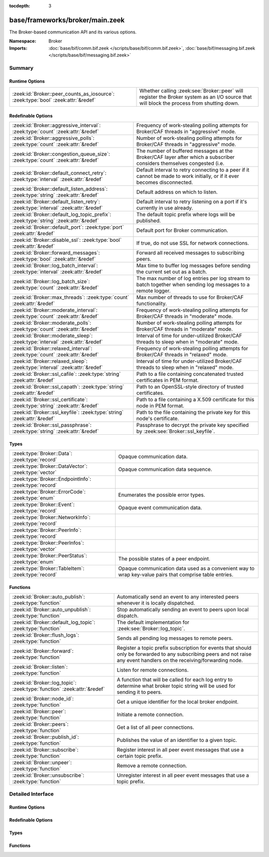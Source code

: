 :tocdepth: 3

base/frameworks/broker/main.zeek
================================
.. zeek:namespace:: Broker

The Broker-based communication API and its various options.

:Namespace: Broker
:Imports: :doc:`base/bif/comm.bif.zeek </scripts/base/bif/comm.bif.zeek>`, :doc:`base/bif/messaging.bif.zeek </scripts/base/bif/messaging.bif.zeek>`

Summary
~~~~~~~
Runtime Options
###############
================================================================================= =================================================================
:zeek:id:`Broker::peer_counts_as_iosource`: :zeek:type:`bool` :zeek:attr:`&redef` Whether calling :zeek:see:`Broker::peer` will register the Broker
                                                                                  system as an I/O source that will block the process from shutting
                                                                                  down.
================================================================================= =================================================================

Redefinable Options
###################
==================================================================================== =======================================================================
:zeek:id:`Broker::aggressive_interval`: :zeek:type:`count` :zeek:attr:`&redef`       Frequency of work-stealing polling attempts for Broker/CAF threads
                                                                                     in "aggressive" mode.
:zeek:id:`Broker::aggressive_polls`: :zeek:type:`count` :zeek:attr:`&redef`          Number of work-stealing polling attempts for Broker/CAF threads
                                                                                     in "aggressive" mode.
:zeek:id:`Broker::congestion_queue_size`: :zeek:type:`count` :zeek:attr:`&redef`     The number of buffered messages at the Broker/CAF layer after which
                                                                                     a subscriber considers themselves congested (i.e.
:zeek:id:`Broker::default_connect_retry`: :zeek:type:`interval` :zeek:attr:`&redef`  Default interval to retry connecting to a peer if it cannot be made to
                                                                                     work initially, or if it ever becomes disconnected.
:zeek:id:`Broker::default_listen_address`: :zeek:type:`string` :zeek:attr:`&redef`   Default address on which to listen.
:zeek:id:`Broker::default_listen_retry`: :zeek:type:`interval` :zeek:attr:`&redef`   Default interval to retry listening on a port if it's currently in
                                                                                     use already.
:zeek:id:`Broker::default_log_topic_prefix`: :zeek:type:`string` :zeek:attr:`&redef` The default topic prefix where logs will be published.
:zeek:id:`Broker::default_port`: :zeek:type:`port` :zeek:attr:`&redef`               Default port for Broker communication.
:zeek:id:`Broker::disable_ssl`: :zeek:type:`bool` :zeek:attr:`&redef`                If true, do not use SSL for network connections.
:zeek:id:`Broker::forward_messages`: :zeek:type:`bool` :zeek:attr:`&redef`           Forward all received messages to subscribing peers.
:zeek:id:`Broker::log_batch_interval`: :zeek:type:`interval` :zeek:attr:`&redef`     Max time to buffer log messages before sending the current set out as a
                                                                                     batch.
:zeek:id:`Broker::log_batch_size`: :zeek:type:`count` :zeek:attr:`&redef`            The max number of log entries per log stream to batch together when
                                                                                     sending log messages to a remote logger.
:zeek:id:`Broker::max_threads`: :zeek:type:`count` :zeek:attr:`&redef`               Max number of threads to use for Broker/CAF functionality.
:zeek:id:`Broker::moderate_interval`: :zeek:type:`count` :zeek:attr:`&redef`         Frequency of work-stealing polling attempts for Broker/CAF threads
                                                                                     in "moderate" mode.
:zeek:id:`Broker::moderate_polls`: :zeek:type:`count` :zeek:attr:`&redef`            Number of work-stealing polling attempts for Broker/CAF threads
                                                                                     in "moderate" mode.
:zeek:id:`Broker::moderate_sleep`: :zeek:type:`interval` :zeek:attr:`&redef`         Interval of time for under-utilized Broker/CAF threads to sleep
                                                                                     when in "moderate" mode.
:zeek:id:`Broker::relaxed_interval`: :zeek:type:`count` :zeek:attr:`&redef`          Frequency of work-stealing polling attempts for Broker/CAF threads
                                                                                     in "relaxed" mode.
:zeek:id:`Broker::relaxed_sleep`: :zeek:type:`interval` :zeek:attr:`&redef`          Interval of time for under-utilized Broker/CAF threads to sleep
                                                                                     when in "relaxed" mode.
:zeek:id:`Broker::ssl_cafile`: :zeek:type:`string` :zeek:attr:`&redef`               Path to a file containing concatenated trusted certificates 
                                                                                     in PEM format.
:zeek:id:`Broker::ssl_capath`: :zeek:type:`string` :zeek:attr:`&redef`               Path to an OpenSSL-style directory of trusted certificates.
:zeek:id:`Broker::ssl_certificate`: :zeek:type:`string` :zeek:attr:`&redef`          Path to a file containing a X.509 certificate for this
                                                                                     node in PEM format.
:zeek:id:`Broker::ssl_keyfile`: :zeek:type:`string` :zeek:attr:`&redef`              Path to the file containing the private key for this node's
                                                                                     certificate.
:zeek:id:`Broker::ssl_passphrase`: :zeek:type:`string` :zeek:attr:`&redef`           Passphrase to decrypt the private key specified by
                                                                                     :zeek:see:`Broker::ssl_keyfile`.
==================================================================================== =======================================================================

Types
#####
====================================================== ====================================================================
:zeek:type:`Broker::Data`: :zeek:type:`record`         Opaque communication data.
:zeek:type:`Broker::DataVector`: :zeek:type:`vector`   Opaque communication data sequence.
:zeek:type:`Broker::EndpointInfo`: :zeek:type:`record` 
:zeek:type:`Broker::ErrorCode`: :zeek:type:`enum`      Enumerates the possible error types.
:zeek:type:`Broker::Event`: :zeek:type:`record`        Opaque event communication data.
:zeek:type:`Broker::NetworkInfo`: :zeek:type:`record`  
:zeek:type:`Broker::PeerInfo`: :zeek:type:`record`     
:zeek:type:`Broker::PeerInfos`: :zeek:type:`vector`    
:zeek:type:`Broker::PeerStatus`: :zeek:type:`enum`     The possible states of a peer endpoint.
:zeek:type:`Broker::TableItem`: :zeek:type:`record`    Opaque communication data used as a convenient way to wrap key-value
                                                       pairs that comprise table entries.
====================================================== ====================================================================

Functions
#########
======================================================================= =======================================================================
:zeek:id:`Broker::auto_publish`: :zeek:type:`function`                  Automatically send an event to any interested peers whenever it is
                                                                        locally dispatched.
:zeek:id:`Broker::auto_unpublish`: :zeek:type:`function`                Stop automatically sending an event to peers upon local dispatch.
:zeek:id:`Broker::default_log_topic`: :zeek:type:`function`             The default implementation for :zeek:see:`Broker::log_topic`.
:zeek:id:`Broker::flush_logs`: :zeek:type:`function`                    Sends all pending log messages to remote peers.
:zeek:id:`Broker::forward`: :zeek:type:`function`                       Register a topic prefix subscription for events that should only be
                                                                        forwarded to any subscribing peers and not raise any event handlers
                                                                        on the receiving/forwarding node.
:zeek:id:`Broker::listen`: :zeek:type:`function`                        Listen for remote connections.
:zeek:id:`Broker::log_topic`: :zeek:type:`function` :zeek:attr:`&redef` A function that will be called for each log entry to determine what
                                                                        broker topic string will be used for sending it to peers.
:zeek:id:`Broker::node_id`: :zeek:type:`function`                       Get a unique identifier for the local broker endpoint.
:zeek:id:`Broker::peer`: :zeek:type:`function`                          Initiate a remote connection.
:zeek:id:`Broker::peers`: :zeek:type:`function`                         Get a list of all peer connections.
:zeek:id:`Broker::publish_id`: :zeek:type:`function`                    Publishes the value of an identifier to a given topic.
:zeek:id:`Broker::subscribe`: :zeek:type:`function`                     Register interest in all peer event messages that use a certain topic
                                                                        prefix.
:zeek:id:`Broker::unpeer`: :zeek:type:`function`                        Remove a remote connection.
:zeek:id:`Broker::unsubscribe`: :zeek:type:`function`                   Unregister interest in all peer event messages that use a topic prefix.
======================================================================= =======================================================================


Detailed Interface
~~~~~~~~~~~~~~~~~~
Runtime Options
###############
.. zeek:id:: Broker::peer_counts_as_iosource

   :Type: :zeek:type:`bool`
   :Attributes: :zeek:attr:`&redef`
   :Default: ``T``

   Whether calling :zeek:see:`Broker::peer` will register the Broker
   system as an I/O source that will block the process from shutting
   down.  For example, set this to false when you are reading pcaps,
   but also want to initaiate a Broker peering and still shutdown after
   done reading the pcap.

Redefinable Options
###################
.. zeek:id:: Broker::aggressive_interval

   :Type: :zeek:type:`count`
   :Attributes: :zeek:attr:`&redef`
   :Default: ``4``

   Frequency of work-stealing polling attempts for Broker/CAF threads
   in "aggressive" mode.

.. zeek:id:: Broker::aggressive_polls

   :Type: :zeek:type:`count`
   :Attributes: :zeek:attr:`&redef`
   :Default: ``5``

   Number of work-stealing polling attempts for Broker/CAF threads
   in "aggressive" mode.

.. zeek:id:: Broker::congestion_queue_size

   :Type: :zeek:type:`count`
   :Attributes: :zeek:attr:`&redef`
   :Default: ``200``

   The number of buffered messages at the Broker/CAF layer after which
   a subscriber considers themselves congested (i.e. tune the congestion
   control mechanisms).

.. zeek:id:: Broker::default_connect_retry

   :Type: :zeek:type:`interval`
   :Attributes: :zeek:attr:`&redef`
   :Default: ``30.0 secs``

   Default interval to retry connecting to a peer if it cannot be made to
   work initially, or if it ever becomes disconnected.  Use of the
   ZEEK_DEFAULT_CONNECT_RETRY environment variable (set as number of
   seconds) will override this option and also any values given to
   :zeek:see:`Broker::peer`.

.. zeek:id:: Broker::default_listen_address

   :Type: :zeek:type:`string`
   :Attributes: :zeek:attr:`&redef`
   :Default: ``""``

   Default address on which to listen.
   
   .. zeek:see:: Broker::listen

.. zeek:id:: Broker::default_listen_retry

   :Type: :zeek:type:`interval`
   :Attributes: :zeek:attr:`&redef`
   :Default: ``30.0 secs``

   Default interval to retry listening on a port if it's currently in
   use already.  Use of the ZEEK_DEFAULT_LISTEN_RETRY environment variable
   (set as a number of seconds) will override this option and also
   any values given to :zeek:see:`Broker::listen`.

.. zeek:id:: Broker::default_log_topic_prefix

   :Type: :zeek:type:`string`
   :Attributes: :zeek:attr:`&redef`
   :Default: ``"bro/logs/"``

   The default topic prefix where logs will be published.  The log's stream
   id is appended when writing to a particular stream.

.. zeek:id:: Broker::default_port

   :Type: :zeek:type:`port`
   :Attributes: :zeek:attr:`&redef`
   :Default: ``9999/tcp``

   Default port for Broker communication. Where not specified
   otherwise, this is the port to connect to and listen on.

.. zeek:id:: Broker::disable_ssl

   :Type: :zeek:type:`bool`
   :Attributes: :zeek:attr:`&redef`
   :Default: ``F``

   If true, do not use SSL for network connections. By default, SSL will
   even be used if no certificates / CAs have been configured. In that case
   (which is the default) the communication will be encrypted, but not
   authenticated.

.. zeek:id:: Broker::forward_messages

   :Type: :zeek:type:`bool`
   :Attributes: :zeek:attr:`&redef`
   :Default: ``F``

   Forward all received messages to subscribing peers.

.. zeek:id:: Broker::log_batch_interval

   :Type: :zeek:type:`interval`
   :Attributes: :zeek:attr:`&redef`
   :Default: ``1.0 sec``

   Max time to buffer log messages before sending the current set out as a
   batch.

.. zeek:id:: Broker::log_batch_size

   :Type: :zeek:type:`count`
   :Attributes: :zeek:attr:`&redef`
   :Default: ``400``

   The max number of log entries per log stream to batch together when
   sending log messages to a remote logger.

.. zeek:id:: Broker::max_threads

   :Type: :zeek:type:`count`
   :Attributes: :zeek:attr:`&redef`
   :Default: ``1``

   Max number of threads to use for Broker/CAF functionality.  The
   ZEEK_BROKER_MAX_THREADS environment variable overrides this setting.

.. zeek:id:: Broker::moderate_interval

   :Type: :zeek:type:`count`
   :Attributes: :zeek:attr:`&redef`
   :Default: ``2``

   Frequency of work-stealing polling attempts for Broker/CAF threads
   in "moderate" mode.

.. zeek:id:: Broker::moderate_polls

   :Type: :zeek:type:`count`
   :Attributes: :zeek:attr:`&redef`
   :Default: ``5``

   Number of work-stealing polling attempts for Broker/CAF threads
   in "moderate" mode.

.. zeek:id:: Broker::moderate_sleep

   :Type: :zeek:type:`interval`
   :Attributes: :zeek:attr:`&redef`
   :Default: ``16.0 msecs``

   Interval of time for under-utilized Broker/CAF threads to sleep
   when in "moderate" mode.

.. zeek:id:: Broker::relaxed_interval

   :Type: :zeek:type:`count`
   :Attributes: :zeek:attr:`&redef`
   :Default: ``1``

   Frequency of work-stealing polling attempts for Broker/CAF threads
   in "relaxed" mode.

.. zeek:id:: Broker::relaxed_sleep

   :Type: :zeek:type:`interval`
   :Attributes: :zeek:attr:`&redef`
   :Default: ``64.0 msecs``

   Interval of time for under-utilized Broker/CAF threads to sleep
   when in "relaxed" mode.

.. zeek:id:: Broker::ssl_cafile

   :Type: :zeek:type:`string`
   :Attributes: :zeek:attr:`&redef`
   :Default: ``""``

   Path to a file containing concatenated trusted certificates 
   in PEM format. If set, Zeek will require valid certificates for
   all peers.

.. zeek:id:: Broker::ssl_capath

   :Type: :zeek:type:`string`
   :Attributes: :zeek:attr:`&redef`
   :Default: ``""``

   Path to an OpenSSL-style directory of trusted certificates.
   If set, Zeek will require valid certificates for
   all peers.

.. zeek:id:: Broker::ssl_certificate

   :Type: :zeek:type:`string`
   :Attributes: :zeek:attr:`&redef`
   :Default: ``""``

   Path to a file containing a X.509 certificate for this
   node in PEM format. If set, Zeek will require valid certificates for
   all peers.

.. zeek:id:: Broker::ssl_keyfile

   :Type: :zeek:type:`string`
   :Attributes: :zeek:attr:`&redef`
   :Default: ``""``

   Path to the file containing the private key for this node's
   certificate. If set, Zeek will require valid certificates for
   all peers.

.. zeek:id:: Broker::ssl_passphrase

   :Type: :zeek:type:`string`
   :Attributes: :zeek:attr:`&redef`
   :Default: ``""``

   Passphrase to decrypt the private key specified by
   :zeek:see:`Broker::ssl_keyfile`. If set, Zeek will require valid
   certificates for all peers.

Types
#####
.. zeek:type:: Broker::Data

   :Type: :zeek:type:`record`

      data: :zeek:type:`opaque` of Broker::Data :zeek:attr:`&optional`

   Opaque communication data.

.. zeek:type:: Broker::DataVector

   :Type: :zeek:type:`vector` of :zeek:type:`Broker::Data`

   Opaque communication data sequence.

.. zeek:type:: Broker::EndpointInfo

   :Type: :zeek:type:`record`

      id: :zeek:type:`string`
         A unique identifier of the node.

      network: :zeek:type:`Broker::NetworkInfo` :zeek:attr:`&optional`
         Network-level information.


.. zeek:type:: Broker::ErrorCode

   :Type: :zeek:type:`enum`

      .. zeek:enum:: Broker::UNSPECIFIED Broker::ErrorCode

         The unspecified default error code.

      .. zeek:enum:: Broker::PEER_INCOMPATIBLE Broker::ErrorCode

         Version incompatibility.

      .. zeek:enum:: Broker::PEER_INVALID Broker::ErrorCode

         Referenced peer does not exist.

      .. zeek:enum:: Broker::PEER_UNAVAILABLE Broker::ErrorCode

         Remote peer not listening.

      .. zeek:enum:: Broker::PEER_TIMEOUT Broker::ErrorCode

         A peering request timed out.

      .. zeek:enum:: Broker::MASTER_EXISTS Broker::ErrorCode

         Master with given name already exists.

      .. zeek:enum:: Broker::NO_SUCH_MASTER Broker::ErrorCode

         Master with given name does not exist.

      .. zeek:enum:: Broker::NO_SUCH_KEY Broker::ErrorCode

         The given data store key does not exist.

      .. zeek:enum:: Broker::REQUEST_TIMEOUT Broker::ErrorCode

         The store operation timed out.

      .. zeek:enum:: Broker::TYPE_CLASH Broker::ErrorCode

         The operation expected a different type than provided.

      .. zeek:enum:: Broker::INVALID_DATA Broker::ErrorCode

         The data value cannot be used to carry out the desired operation.

      .. zeek:enum:: Broker::BACKEND_FAILURE Broker::ErrorCode

         The storage backend failed to execute the operation.

      .. zeek:enum:: Broker::STALE_DATA Broker::ErrorCode

         The storage backend failed to execute the operation.

      .. zeek:enum:: Broker::CAF_ERROR Broker::ErrorCode

         Catch-all for a CAF-level problem.

   Enumerates the possible error types. 

.. zeek:type:: Broker::Event

   :Type: :zeek:type:`record`

      name: :zeek:type:`string` :zeek:attr:`&optional`
         The name of the event.  Not set if invalid event or arguments.

      args: :zeek:type:`Broker::DataVector`
         The arguments to the event.

   Opaque event communication data.

.. zeek:type:: Broker::NetworkInfo

   :Type: :zeek:type:`record`

      address: :zeek:type:`string` :zeek:attr:`&log`
         The IP address or hostname where the endpoint listens.

      bound_port: :zeek:type:`port` :zeek:attr:`&log`
         The port where the endpoint is bound to.


.. zeek:type:: Broker::PeerInfo

   :Type: :zeek:type:`record`

      peer: :zeek:type:`Broker::EndpointInfo`

      status: :zeek:type:`Broker::PeerStatus`


.. zeek:type:: Broker::PeerInfos

   :Type: :zeek:type:`vector` of :zeek:type:`Broker::PeerInfo`


.. zeek:type:: Broker::PeerStatus

   :Type: :zeek:type:`enum`

      .. zeek:enum:: Broker::INITIALIZING Broker::PeerStatus

         The peering process is initiated.

      .. zeek:enum:: Broker::CONNECTING Broker::PeerStatus

         Connection establishment in process.

      .. zeek:enum:: Broker::CONNECTED Broker::PeerStatus

         Connection established, peering pending.

      .. zeek:enum:: Broker::PEERED Broker::PeerStatus

         Successfully peered.

      .. zeek:enum:: Broker::DISCONNECTED Broker::PeerStatus

         Connection to remote peer lost.

      .. zeek:enum:: Broker::RECONNECTING Broker::PeerStatus

         Reconnecting to peer after a lost connection.

   The possible states of a peer endpoint.

.. zeek:type:: Broker::TableItem

   :Type: :zeek:type:`record`

      key: :zeek:type:`Broker::Data`

      val: :zeek:type:`Broker::Data`

   Opaque communication data used as a convenient way to wrap key-value
   pairs that comprise table entries.

Functions
#########
.. zeek:id:: Broker::auto_publish

   :Type: :zeek:type:`function` (topic: :zeek:type:`string`, ev: :zeek:type:`any`) : :zeek:type:`bool`

   Automatically send an event to any interested peers whenever it is
   locally dispatched. (For example, using "event my_event(...);" in a
   script.)
   

   :topic: a topic string associated with the event message.
          Peers advertise interest by registering a subscription to some
          prefix of this topic name.
   

   :ev: a Zeek event value.
   

   :returns: true if automatic event sending is now enabled.

.. zeek:id:: Broker::auto_unpublish

   :Type: :zeek:type:`function` (topic: :zeek:type:`string`, ev: :zeek:type:`any`) : :zeek:type:`bool`

   Stop automatically sending an event to peers upon local dispatch.
   

   :topic: a topic originally given to :zeek:see:`Broker::auto_publish`.
   

   :ev: an event originally given to :zeek:see:`Broker::auto_publish`.
   

   :returns: true if automatic events will not occur for the topic/event
            pair.

.. zeek:id:: Broker::default_log_topic

   :Type: :zeek:type:`function` (id: :zeek:type:`Log::ID`, path: :zeek:type:`string`) : :zeek:type:`string`

   The default implementation for :zeek:see:`Broker::log_topic`.

.. zeek:id:: Broker::flush_logs

   :Type: :zeek:type:`function` () : :zeek:type:`count`

   Sends all pending log messages to remote peers.  This normally
   doesn't need to be used except for test cases that are time-sensitive.

.. zeek:id:: Broker::forward

   :Type: :zeek:type:`function` (topic_prefix: :zeek:type:`string`) : :zeek:type:`bool`

   Register a topic prefix subscription for events that should only be
   forwarded to any subscribing peers and not raise any event handlers
   on the receiving/forwarding node.  i.e. it's the same as
   :zeek:see:`Broker::subscribe` except matching events are not raised
   on the receiver, just forwarded.  Use :zeek:see:`Broker::unsubscribe`
   with the same argument to undo this operation.
   

   :topic_prefix: a prefix to match against remote message topics.
                 e.g. an empty prefix matches everything and "a" matches
                 "alice" and "amy" but not "bob".
   

   :returns: true if a new event forwarding/subscription is now registered.

.. zeek:id:: Broker::listen

   :Type: :zeek:type:`function` (a: :zeek:type:`string` :zeek:attr:`&default` = :zeek:see:`Broker::default_listen_address` :zeek:attr:`&optional`, p: :zeek:type:`port` :zeek:attr:`&default` = :zeek:see:`Broker::default_port` :zeek:attr:`&optional`, retry: :zeek:type:`interval` :zeek:attr:`&default` = :zeek:see:`Broker::default_listen_retry` :zeek:attr:`&optional`) : :zeek:type:`port`

   Listen for remote connections.
   

   :a: an address string on which to accept connections, e.g.
      "127.0.0.1".  An empty string refers to INADDR_ANY.
   

   :p: the TCP port to listen on. The value 0 means that the OS should choose
      the next available free port.
   

   :retry: If non-zero, retries listening in regular intervals if the port cannot be
          acquired immediately. 0 disables retries.  If the
          ZEEK_DEFAULT_LISTEN_RETRY environment variable is set (as number
          of seconds), it overrides any value given here.
   

   :returns: the bound port or 0/? on failure.
   
   .. zeek:see:: Broker::status

.. zeek:id:: Broker::log_topic

   :Type: :zeek:type:`function` (id: :zeek:type:`Log::ID`, path: :zeek:type:`string`) : :zeek:type:`string`
   :Attributes: :zeek:attr:`&redef`

   A function that will be called for each log entry to determine what
   broker topic string will be used for sending it to peers.  The
   default implementation will return a value based on
   :zeek:see:`Broker::default_log_topic_prefix`.
   

   :id: the ID associated with the log stream entry that will be sent.
   

   :path: the path to which the log stream entry will be output.
   

   :returns: a string representing the broker topic to which the log
            will be sent.

.. zeek:id:: Broker::node_id

   :Type: :zeek:type:`function` () : :zeek:type:`string`

   Get a unique identifier for the local broker endpoint.
   

   :returns: a unique identifier for the local broker endpoint.

.. zeek:id:: Broker::peer

   :Type: :zeek:type:`function` (a: :zeek:type:`string`, p: :zeek:type:`port` :zeek:attr:`&default` = :zeek:see:`Broker::default_port` :zeek:attr:`&optional`, retry: :zeek:type:`interval` :zeek:attr:`&default` = :zeek:see:`Broker::default_connect_retry` :zeek:attr:`&optional`) : :zeek:type:`bool`

   Initiate a remote connection.
   

   :a: an address to connect to, e.g. "localhost" or "127.0.0.1".
   

   :p: the TCP port on which the remote side is listening.
   

   :retry: an interval at which to retry establishing the
          connection with the remote peer if it cannot be made initially, or
          if it ever becomes disconnected.  If the
          ZEEK_DEFAULT_CONNECT_RETRY environment variable is set (as number
          of seconds), it overrides any value given here.
   

   :returns: true if it's possible to try connecting with the peer and
            it's a new peer. The actual connection may not be established
            until a later point in time.
   
   .. zeek:see:: Broker::status

.. zeek:id:: Broker::peers

   :Type: :zeek:type:`function` () : :zeek:type:`vector` of :zeek:type:`Broker::PeerInfo`

   Get a list of all peer connections.
   

   :returns: a list of all peer connections.

.. zeek:id:: Broker::publish_id

   :Type: :zeek:type:`function` (topic: :zeek:type:`string`, id: :zeek:type:`string`) : :zeek:type:`bool`

   Publishes the value of an identifier to a given topic.  The subscribers
   will update their local value for that identifier on receipt.
   

   :topic: a topic associated with the message.
   

   :id: the identifier to publish.
   

   :returns: true if the message is sent.

.. zeek:id:: Broker::subscribe

   :Type: :zeek:type:`function` (topic_prefix: :zeek:type:`string`) : :zeek:type:`bool`

   Register interest in all peer event messages that use a certain topic
   prefix.  Note that subscriptions may not be altered immediately after
   calling (except during :zeek:see:`zeek_init`).
   

   :topic_prefix: a prefix to match against remote message topics.
                 e.g. an empty prefix matches everything and "a" matches
                 "alice" and "amy" but not "bob".
   

   :returns: true if it's a new event subscription and it is now registered.

.. zeek:id:: Broker::unpeer

   :Type: :zeek:type:`function` (a: :zeek:type:`string`, p: :zeek:type:`port`) : :zeek:type:`bool`

   Remove a remote connection.
   
   Note that this does not terminate the connection to the peer, it
   just means that we won't exchange any further information with it
   unless peering resumes later.
   

   :a: the address used in previous successful call to :zeek:see:`Broker::peer`.
   

   :p: the port used in previous successful call to :zeek:see:`Broker::peer`.
   

   :returns: true if the arguments match a previously successful call to
            :zeek:see:`Broker::peer`.
   

   :TODO: We do not have a function yet to terminate a connection.

.. zeek:id:: Broker::unsubscribe

   :Type: :zeek:type:`function` (topic_prefix: :zeek:type:`string`) : :zeek:type:`bool`

   Unregister interest in all peer event messages that use a topic prefix.
   Note that subscriptions may not be altered immediately after calling
   (except during :zeek:see:`zeek_init`).
   

   :topic_prefix: a prefix previously supplied to a successful call to
                 :zeek:see:`Broker::subscribe` or :zeek:see:`Broker::forward`.
   

   :returns: true if interest in the topic prefix is no longer advertised.


